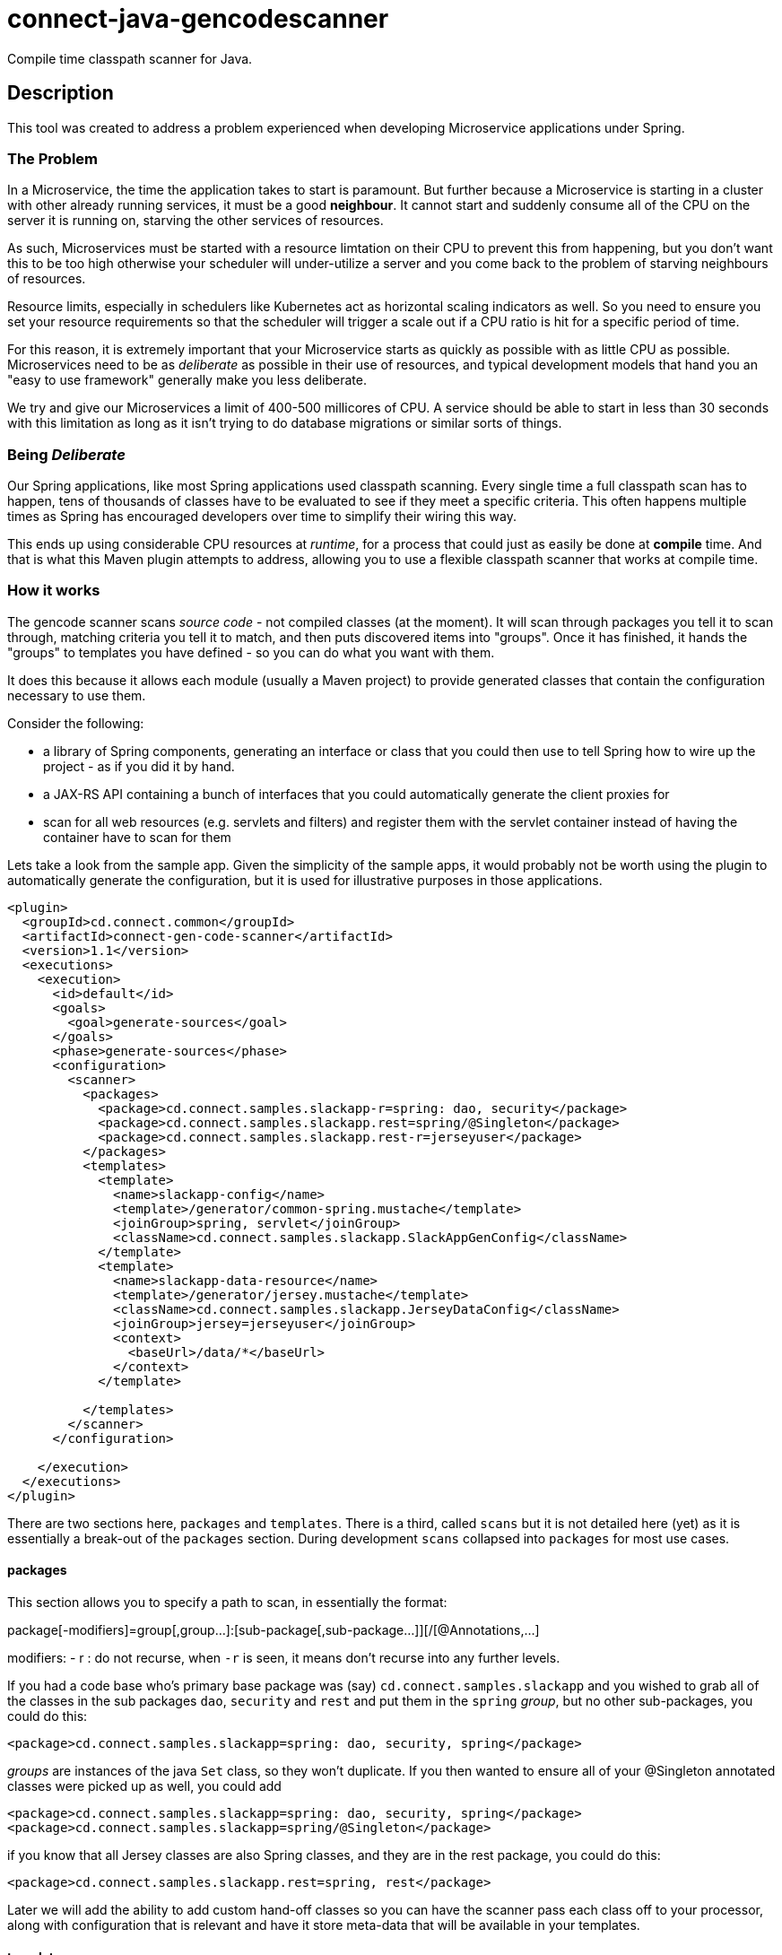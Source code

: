 = connect-java-gencodescanner
Compile time classpath scanner for Java.

== Description

This tool was created to address a problem experienced when developing Microservice applications under Spring.

=== The Problem

In a Microservice, the time the application takes to start is paramount. But further because a Microservice
is starting in a cluster with other already running services, it must be a good *neighbour*. It cannot start and
suddenly consume all of the CPU on the server it is running on, starving the other services of resources.

As such, Microservices must be started with a resource limtation on their CPU to prevent this from happening, but you
don't want this to be too high otherwise your scheduler will under-utilize a server and you come back to the problem
of starving neighbours of resources.

Resource limits, especially in schedulers like Kubernetes act as horizontal scaling indicators as well. So you need
to ensure you set your resource requirements so that the scheduler will trigger a scale out if a CPU ratio is hit
for a specific period of time.

For this reason, it is extremely important that your Microservice starts as quickly as possible with as little CPU as
possible. Microservices need to be as _deliberate_ as possible in their use of resources, and typical development models
that hand you an "easy to use framework" generally make you less deliberate.

We try and give our Microservices a limit of 400-500 millicores of CPU. A service should be able to start in less
than 30 seconds with this limitation as long as it isn't trying to do database migrations or similar sorts of things.

=== Being _Deliberate_

Our Spring applications, like most Spring applications used classpath scanning. Every single time a full classpath
scan has to happen, tens of thousands of classes have to be evaluated to see if they meet a specific criteria. This
often happens multiple times as Spring has encouraged developers over time to simplify their wiring this way.

This ends up using considerable CPU resources at _runtime_, for a process that could just as easily be done at
*compile* time. And that is what this Maven plugin attempts to address, allowing you to use a flexible classpath scanner
that works at compile time.

=== How it works

The gencode scanner scans _source code_ - not compiled classes (at the moment). It will scan through packages
 you tell it to scan through, matching criteria you tell it to match, and then puts discovered items into "groups".
 Once it has finished, it hands the "groups" to templates you have defined - so you can do what you want with them.

It does this because it allows each module (usually a Maven project) to provide generated classes
 that contain the configuration necessary to use them.

Consider the following:

 - a library of Spring components, generating an interface or class that you could then use to tell Spring
how to wire up the project - as if you did it by hand.
 - a JAX-RS API containing a bunch of interfaces that you could automatically generate the client proxies for
 - scan for all web resources (e.g. servlets and filters) and register them with the servlet container instead of
   having the container have to scan for them

Lets take a look from the sample app. Given the simplicity of the sample apps, it would probably not be worth
using the plugin to automatically generate the configuration, but it is used for illustrative purposes in those
applications.

[source:xml]
----
<plugin>
  <groupId>cd.connect.common</groupId>
  <artifactId>connect-gen-code-scanner</artifactId>
  <version>1.1</version>
  <executions>
    <execution>
      <id>default</id>
      <goals>
        <goal>generate-sources</goal>
      </goals>
      <phase>generate-sources</phase>
      <configuration>
        <scanner>
          <packages>
            <package>cd.connect.samples.slackapp-r=spring: dao, security</package>
            <package>cd.connect.samples.slackapp.rest=spring/@Singleton</package>
            <package>cd.connect.samples.slackapp.rest-r=jerseyuser</package>
          </packages>
          <templates>
            <template>
              <name>slackapp-config</name>
              <template>/generator/common-spring.mustache</template>
              <joinGroup>spring, servlet</joinGroup>
              <className>cd.connect.samples.slackapp.SlackAppGenConfig</className>
            </template>
            <template>
              <name>slackapp-data-resource</name>
              <template>/generator/jersey.mustache</template>
              <className>cd.connect.samples.slackapp.JerseyDataConfig</className>
              <joinGroup>jersey=jerseyuser</joinGroup>
              <context>
                <baseUrl>/data/*</baseUrl>
              </context>
            </template>

          </templates>
        </scanner>
      </configuration>

    </execution>
  </executions>
</plugin>
----

There are two sections here, `packages` and `templates`. There is a third, called `scans` but it is not detailed here
(yet) as it is essentially a break-out of the `packages` section. During development `scans` collapsed into `packages`
for most use cases.

==== packages

This section allows you to specify a path to scan, in essentially the format:

package[-modifiers]=group[,group...]:[sub-package[,sub-package...]][/[@Annotations,...]

modifiers:
- r : do not recurse, when `-r` is seen, it means don't recurse into any further levels.

If you had a code base who's primary base package was (say) `cd.connect.samples.slackapp`
and you wished to grab all of the classes in the sub packages `dao`, `security` and `rest`
and put them in the `spring` _group_, but no other sub-packages, you could do this:

----
<package>cd.connect.samples.slackapp=spring: dao, security, spring</package>
----

_groups_ are instances of the java `Set` class, so they won't duplicate. If you then wanted
to ensure all of your @Singleton annotated classes were picked up as well, you could add

----
<package>cd.connect.samples.slackapp=spring: dao, security, spring</package>
<package>cd.connect.samples.slackapp=spring/@Singleton</package>
----

if you know that all Jersey classes are also Spring classes, and they are in the rest package,
you could do this:

----
<package>cd.connect.samples.slackapp.rest=spring, rest</package>
----

Later we will add the ability to add custom hand-off classes so you can have the scanner
pass each class off to your processor, along with configuration that is relevant and
have it store meta-data that will be available in your templates.

==== templates

The templates section just allows you to indicate which _groups_ you then want to hand off
to a Mustache template. A _group_ consists of two fields:

- types : the original Set
- sortedTypes : the above sorted by name

A type (is a shim over the top of the javaparser api's ReferenceTypeDeclaration which
has a considerable amount of information). It also has an array of annotations, each of
which contain a name/value pair of the fields of the annotation (if any).

The group will turn up using its name unless you override it. Overriding it allows you to
use the same template many times in your project for different groups.

Taking the above example

----
<template>
  <name>slackapp-config</name>
  <template>/generator/common-spring.mustache</template>
  <joinGroup>spring, servlet</joinGroup>
  <className>cd.connect.samples.slackapp.SlackAppGenConfig</className>
</template>
----

This will create a template that is:

- name: called slackapp-config (the name is only used for error reporting
and can be left out).
- template: It specifies the template to use - this will be checked for on the classpath
first, then it checks src/main/resources for that offset, and then src/test/resources
- joinGroup: these are the groups that should be made available to the template, and are in the form
`group[=name][,group[=name]...]`. So you could use `spring=components, servlet=web` above and
instead of them turning up as variables called `spring` and `servlet`, they would turn up
as `components` and `web`. This allows you to gather several groups of items that need to be
generated in the same way, but require different actual groups. The jersey templates are often
this way where you have different apis on different mount points, but you use one template.
- className: the class you want generated into target/generate-sources from your template.

An example template looks like this:

[source: mustache]
----
package {{packageName}};

import org.springframework.context.annotation.Configuration;
import org.springframework.context.annotation.Import;
{{#spring}}
  // plain resources
  {{#sortedTypes}}
import {{packageName}}.{{name}};
  {{/sortedTypes}}
{{/spring}}

@Configuration
@Import({ {{#spring}}{{#sortedTypes}}{{name}}.class{{^-last}}, {{/-last}}{{/sortedTypes}}{{/spring}} })
public class {{simpleName}} {
}
----

This is a simple template that only manages Spring wiring, but if your app does a bunch of other things,
it is worthwhile creating more useful templates and sharing them. Ours for example will register Spring
objects, wire up servlets from their declared structures and others that generate Jersey servlet modules
and register apis and implementations.

Another example:

----
package {{packageName}};

import java.util.stream.Stream;
import cd.connect.spring.servlet.ServletModule;
{{#spring}}
  // plain resources
  {{#sortedTypes}}
import {{packageName}}.{{name}};
  {{/sortedTypes}}
{{/spring}}
{{#servlet}}
  // servlets that have WebServlet annotations
  {{#sortedTypes}}
import {{packageName}}.{{name}};
  {{/sortedTypes}}
{{/servlet}}
{{#filter}}
  // filters that have WebFilter annotations
  {{#sortedTypes}}
import {{packageName}}.{{name}};
  {{/sortedTypes}}
{{/filter}}

public class {{simpleName}} extends ServletModule {
  public void register() {
  {{#spring}}
    register(Stream.of(
    {{#sortedTypes}}
      {{name}}.class{{^-last}}, {{/-last}}
    {{/sortedTypes}}
    ));
  {{/spring}}
{{#servlet}}
  // servlets that have WebServlet annotations
  {{#sortedTypes}}
    servlet({{name}}.class);
  {{/sortedTypes}}
{{/servlet}}
{{#filter}}
  // filters that have WebFilter annotations
  {{#sortedTypes}}
    filter({{name}}.class);
  {{/sortedTypes}}
{{/filter}}

  }
}
----

=== Closing notes

We have found deliberate wiring in our Spring apps considerably decreases the startup time for those
applications - 80 seconds down to 30. There are other techniques that can make your applications start
faster as well.

=== Limitations

- This only works for Java source code. Other JVM languages will have to manually create their
configuration until we extend this.
- It is source code only because in most cases, you want to use the configuration discovered in the same package
you discover it in. This means it needs to happen at the generate-sources phase.

=== Future enhancements

- Expand into compiled classes
- Allowing you to specify interfaces vs classes for an individual package scan
- Add support for a service loader to discover extensions so we can hand off and maintain extra meta-data.

== Documentation
There is no further specific documentation for this.

The main documentation for link:http://connect.cd[Connect] can be found at: link:http://docs.connect.cd[docs.connect.cd]

'''
image::http://website.clearpoint.co.nz/connect/connect-logo-on-white-border.png[]
link:http://connect.cd[Connect] is a Continuous Delivery Platform that gathers best practice approaches for deploying working software into the cloud with confidence.

The main documentation for link:http://connect.cd[Connect] can be found at link:http://docs.connect.cd[docs.connect.cd]

Any queries on the link:http://connect.cd[Connect] platform can be sent to: connect@clearpoint.co.nz


